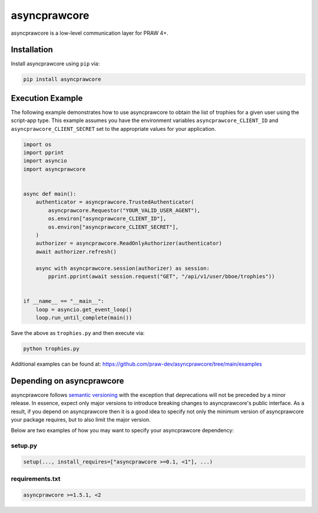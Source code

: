 .. _main_page:

asyncprawcore
=============

.. image:: https://img.shields.io/pypi/v/asyncprawcore.svg
    :alt: Latest asyncprawcore Version
    :target: https://pypi.python.org/pypi/asyncprawcore

.. image:: https://img.shields.io/pypi/pyversions/asyncprawcore?branch=main
    :alt: Supported Python Versions
    :target: https://pypi.python.org/pypi/asyncprawcore

.. image:: https://img.shields.io/pypi/dm/asyncprawcore
    :alt: PyPI - Downloads - Monthly
    :target: https://pypi.python.org/pypi/asyncprawcore

.. image:: https://coveralls.io/repos/github/praw-dev/asyncprawcore/badge.svg?branch=main
    :alt: Coveralls Coverage
    :target: https://coveralls.io/github/praw-dev/asyncprawcore?branch=main

.. image:: https://github.com/praw-dev/asyncprawcore/workflows/CI/badge.svg
    :alt: GitHub Actions Status
    :target: https://github.com/praw-dev/asyncprawcore/actions?query=branch%3Amain

.. image:: https://img.shields.io/badge/Contributor%20Covenant-v2.0%20adopted-ff69b4.svg
    :alt: Contributor Covenant
    :target: https://github.com/praw-dev/.github/blob/main/CODE_OF_CONDUCT.md

.. image:: https://img.shields.io/badge/pre--commit-enabled-brightgreen?logo=pre-commit&logoColor=white
    :target: https://github.com/pre-commit/pre-commit
    :alt: pre-commit

asyncprawcore is a low-level communication layer for PRAW 4+.

Installation
------------

Install asyncprawcore using ``pip`` via:

.. code-block:: console

    pip install asyncprawcore

Execution Example
-----------------

The following example demonstrates how to use asyncprawcore to obtain the list of
trophies for a given user using the script-app type. This example assumes you have the
environment variables ``asyncprawcore_CLIENT_ID`` and ``asyncprawcore_CLIENT_SECRET``
set to the appropriate values for your application.

.. code-block:: python

    import os
    import pprint
    import asyncio
    import asyncprawcore


    async def main():
        authenticator = asyncprawcore.TrustedAuthenticator(
            asyncprawcore.Requestor("YOUR_VALID_USER_AGENT"),
            os.environ["asyncprawcore_CLIENT_ID"],
            os.environ["asyncprawcore_CLIENT_SECRET"],
        )
        authorizer = asyncprawcore.ReadOnlyAuthorizer(authenticator)
        await authorizer.refresh()

        async with asyncprawcore.session(authorizer) as session:
            pprint.pprint(await session.request("GET", "/api/v1/user/bboe/trophies"))


    if __name__ == "__main__":
        loop = asyncio.get_event_loop()
        loop.run_until_complete(main())

Save the above as ``trophies.py`` and then execute via:

.. code-block:: console

    python trophies.py

Additional examples can be found at:
https://github.com/praw-dev/asyncprawcore/tree/main/examples

Depending on asyncprawcore
--------------------------

asyncprawcore follows `semantic versioning <http://semver.org/>`_ with the exception
that deprecations will not be preceded by a minor release. In essence, expect only major
versions to introduce breaking changes to asyncprawcore's public interface. As a result,
if you depend on asyncprawcore then it is a good idea to specify not only the minimum
version of asyncprawcore your package requires, but to also limit the major version.

Below are two examples of how you may want to specify your asyncprawcore dependency:

setup.py
~~~~~~~~

.. code-block:: python

    setup(..., install_requires=["asyncprawcore >=0.1, <1"], ...)

requirements.txt
~~~~~~~~~~~~~~~~

.. code-block:: text

    asyncprawcore >=1.5.1, <2
